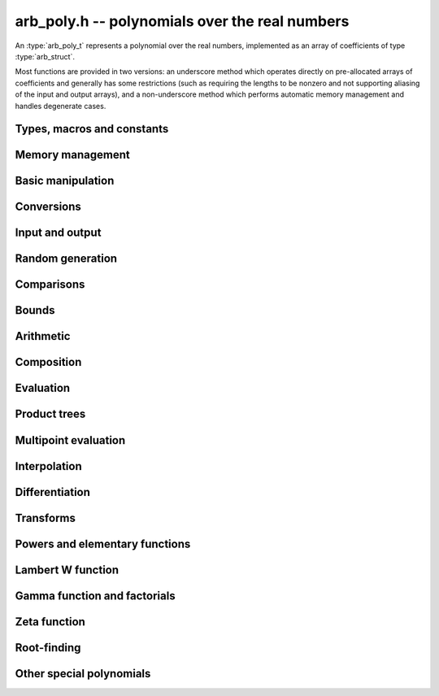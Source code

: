 .. _arb-poly:

**arb_poly.h** -- polynomials over the real numbers
===============================================================================

An :type:`arb_poly_t` represents a polynomial over the real numbers,
implemented as an array of coefficients of type :type:`arb_struct`.

Most functions are provided in two versions: an underscore method which
operates directly on pre-allocated arrays of coefficients and generally
has some restrictions (such as requiring the lengths to be nonzero
and not supporting aliasing of the input and output arrays),
and a non-underscore method which performs automatic memory
management and handles degenerate cases.


Types, macros and constants
-------------------------------------------------------------------------------

.. type:: arb_poly_struct

.. type:: arb_poly_t

    Contains a pointer to an array of coefficients (coeffs), the used
    length (length), and the allocated size of the array (alloc).

    An *arb_poly_t* is defined as an array of length one of type
    *arb_poly_struct*, permitting an *arb_poly_t* to
    be passed by reference.

Memory management
-------------------------------------------------------------------------------

.. function:: void arb_poly_init(arb_poly_t poly)

    Initializes the polynomial for use, setting it to the zero polynomial.

.. function:: void arb_poly_clear(arb_poly_t poly)

    Clears the polynomial, deallocating all coefficients and the
    coefficient array.

.. function:: void arb_poly_fit_length(arb_poly_t poly, slong len)

    Makes sure that the coefficient array of the polynomial contains at
    least *len* initialized coefficients.

.. function:: void _arb_poly_set_length(arb_poly_t poly, slong len)

    Directly changes the length of the polynomial, without allocating or
    deallocating coefficients. The value should not exceed the allocation length.

.. function:: void _arb_poly_normalise(arb_poly_t poly)

    Strips any trailing coefficients which are identical to zero.

.. function:: slong arb_poly_allocated_bytes(const arb_poly_t x)

    Returns the total number of bytes heap-allocated internally by this object.
    The count excludes the size of the structure itself. Add
    ``sizeof(arb_poly_struct)`` to get the size of the object as a whole.

Basic manipulation
-------------------------------------------------------------------------------

.. function:: slong arb_poly_length(const arb_poly_t poly)

    Returns the length of *poly*, i.e. zero if *poly* is
    identically zero, and otherwise one more than the index
    of the highest term that is not identically zero.

.. function:: slong arb_poly_degree(const arb_poly_t poly)

    Returns the degree of *poly*, defined as one less than its length.
    Note that if one or several leading coefficients are balls
    containing zero, this value can be larger than the true
    degree of the exact polynomial represented by *poly*,
    so the return value of this function is effectively
    an upper bound.

.. function:: int arb_poly_is_zero(const arb_poly_t poly)

.. function:: int arb_poly_is_one(const arb_poly_t poly)

.. function:: int arb_poly_is_x(const arb_poly_t poly)

    Returns 1 if *poly* is exactly the polynomial 0, 1 or *x*
    respectively. Returns 0 otherwise.

.. function:: void arb_poly_zero(arb_poly_t poly)

.. function:: void arb_poly_one(arb_poly_t poly)

    Sets *poly* to the constant 0 respectively 1.

.. function:: void arb_poly_set(arb_poly_t dest, const arb_poly_t src)

    Sets *dest* to a copy of *src*.

.. function:: void arb_poly_set_round(arb_poly_t dest, const arb_poly_t src, slong prec)

    Sets *dest* to a copy of *src*, rounded to *prec* bits.

.. function:: void arb_poly_set_trunc(arb_poly_t dest, const arb_poly_t src, slong n)

.. function:: void arb_poly_set_trunc_round(arb_poly_t dest, const arb_poly_t src, slong n, slong prec)

    Sets *dest* to a copy of *src*, truncated to length *n* and rounded to *prec* bits.

.. function:: void arb_poly_set_coeff_si(arb_poly_t poly, slong n, slong c)

.. function:: void arb_poly_set_coeff_arb(arb_poly_t poly, slong n, const arb_t c)

    Sets the coefficient with index *n* in *poly* to the value *c*.
    We require that *n* is nonnegative.

.. function:: void arb_poly_get_coeff_arb(arb_t v, const arb_poly_t poly, slong n)

    Sets *v* to the value of the coefficient with index *n* in *poly*.
    We require that *n* is nonnegative.

.. macro:: arb_poly_get_coeff_ptr(poly, n)

    Given `n \ge 0`, returns a pointer to coefficient *n* of *poly*,
    or *NULL* if *n* exceeds the length of *poly*.

.. function:: void _arb_poly_shift_right(arb_ptr res, arb_srcptr poly, slong len, slong n)

.. function:: void arb_poly_shift_right(arb_poly_t res, const arb_poly_t poly, slong n)

    Sets *res* to *poly* divided by `x^n`, throwing away the lower coefficients.
    We require that *n* is nonnegative.

.. function:: void _arb_poly_shift_left(arb_ptr res, arb_srcptr poly, slong len, slong n)

.. function:: void arb_poly_shift_left(arb_poly_t res, const arb_poly_t poly, slong n)

    Sets *res* to *poly* multiplied by `x^n`.
    We require that *n* is nonnegative.

.. function:: void arb_poly_truncate(arb_poly_t poly, slong n)

    Truncates *poly* to have length at most *n*, i.e. degree
    strictly smaller than *n*. We require that *n* is nonnegative.

.. function:: slong arb_poly_valuation(const arb_poly_t poly)

    Returns the degree of the lowest term that is not exactly zero in *poly*.
    Returns -1 if *poly* is the zero polynomial.

Conversions
-------------------------------------------------------------------------------

.. function:: void arb_poly_set_fmpz_poly(arb_poly_t poly, const fmpz_poly_t src, slong prec)

.. function:: void arb_poly_set_fmpq_poly(arb_poly_t poly, const fmpq_poly_t src, slong prec)

.. function:: void arb_poly_set_si(arb_poly_t poly, slong src)

    Sets *poly* to *src*, rounding the coefficients to *prec* bits.


Input and output
-------------------------------------------------------------------------------

.. function:: void arb_poly_printd(const arb_poly_t poly, slong digits)

    Prints the polynomial as an array of coefficients, printing each
    coefficient using *arb_printd*.

.. function:: void arb_poly_fprintd(FILE * file, const arb_poly_t poly, slong digits)

    Prints the polynomial as an array of coefficients to the stream *file*,
    printing each coefficient using *arb_fprintd*.


Random generation
-------------------------------------------------------------------------------

.. function:: void arb_poly_randtest(arb_poly_t poly, flint_rand_t state, slong len, slong prec, slong mag_bits)

    Creates a random polynomial with length at most *len*.


Comparisons
-------------------------------------------------------------------------------

.. function:: int arb_poly_contains(const arb_poly_t poly1, const arb_poly_t poly2)

.. function:: int arb_poly_contains_fmpz_poly(const arb_poly_t poly1, const fmpz_poly_t poly2)

.. function:: int arb_poly_contains_fmpq_poly(const arb_poly_t poly1, const fmpq_poly_t poly2)

    Returns nonzero iff *poly1* contains *poly2*.

.. function:: int arb_poly_equal(const arb_poly_t A, const arb_poly_t B)

    Returns nonzero iff *A* and *B* are equal as polynomial balls, i.e. all
    coefficients have equal midpoint and radius.

.. function:: int _arb_poly_overlaps(arb_srcptr poly1, slong len1, arb_srcptr poly2, slong len2)

.. function:: int arb_poly_overlaps(const arb_poly_t poly1, const arb_poly_t poly2)

    Returns nonzero iff *poly1* overlaps with *poly2*. The underscore
    function requires that *len1* ist at least as large as *len2*.

.. function:: int arb_poly_get_unique_fmpz_poly(fmpz_poly_t z, const arb_poly_t x)

    If *x* contains a unique integer polynomial, sets *z* to that value and returns
    nonzero. Otherwise (if *x* represents no integers or more than one integer),
    returns zero, possibly partially modifying *z*.

Bounds
-------------------------------------------------------------------------------

.. function:: void _arb_poly_majorant(arb_ptr res, arb_srcptr poly, slong len, slong prec)

.. function:: void arb_poly_majorant(arb_poly_t res, const arb_poly_t poly, slong prec)

    Sets *res* to an exact real polynomial whose coefficients are
    upper bounds for the absolute values of the coefficients in *poly*,
    rounded to *prec* bits.

Arithmetic
-------------------------------------------------------------------------------

.. function:: void _arb_poly_add(arb_ptr C, arb_srcptr A, slong lenA, arb_srcptr B, slong lenB, slong prec)

    Sets *{C, max(lenA, lenB)}* to the sum of *{A, lenA}* and *{B, lenB}*.
    Allows aliasing of the input and output operands.

.. function:: void arb_poly_add(arb_poly_t C, const arb_poly_t A, const arb_poly_t B, slong prec)

.. function:: void arb_poly_add_si(arb_poly_t C, const arb_poly_t A, slong B, slong prec)

    Sets *C* to the sum of *A* and *B*.

.. function:: void _arb_poly_sub(arb_ptr C, arb_srcptr A, slong lenA, arb_srcptr B, slong lenB, slong prec)

    Sets *{C, max(lenA, lenB)}* to the difference of *{A, lenA}* and *{B, lenB}*.
    Allows aliasing of the input and output operands.

.. function:: void arb_poly_sub(arb_poly_t C, const arb_poly_t A, const arb_poly_t B, slong prec)

    Sets *C* to the difference of *A* and *B*.

.. function:: void arb_poly_add_series(arb_poly_t C, const arb_poly_t A, const arb_poly_t B, slong len, slong prec)

    Sets *C* to the sum of *A* and *B*, truncated to length *len*.

.. function:: void arb_poly_sub_series(arb_poly_t C, const arb_poly_t A, const arb_poly_t B, slong len, slong prec)

    Sets *C* to the difference of *A* and *B*, truncated to length *len*.

.. function:: void arb_poly_neg(arb_poly_t C, const arb_poly_t A)

    Sets *C* to the negation of *A*.

.. function:: void arb_poly_scalar_mul_2exp_si(arb_poly_t C, const arb_poly_t A, slong c)

    Sets *C* to *A* multiplied by `2^c`.

.. function:: void arb_poly_scalar_mul(arb_poly_t C, const arb_poly_t A, const arb_t c, slong prec)

    Sets *C* to *A* multiplied by *c*.

.. function:: void arb_poly_scalar_div(arb_poly_t C, const arb_poly_t A, const arb_t c, slong prec)

    Sets *C* to *A* divided by *c*.

.. function:: void _arb_poly_mullow_classical(arb_ptr C, arb_srcptr A, slong lenA, arb_srcptr B, slong lenB, slong n, slong prec)

.. function:: void _arb_poly_mullow_block(arb_ptr C, arb_srcptr A, slong lenA, arb_srcptr B, slong lenB, slong n, slong prec)

.. function:: void _arb_poly_mullow(arb_ptr C, arb_srcptr A, slong lenA, arb_srcptr B, slong lenB, slong n, slong prec)

    Sets *{C, n}* to the product of *{A, lenA}* and *{B, lenB}*, truncated to
    length *n*. The output is not allowed to be aliased with either of the
    inputs. We require `\mathrm{lenA} \ge \mathrm{lenB} > 0`,
    `n > 0`, `\mathrm{lenA} + \mathrm{lenB} - 1 \ge n`.

    The *classical* version uses a plain loop. This has good numerical
    stability but gets slow for large *n*.

    The *block* version decomposes the product into several
    subproducts which are computed exactly over the integers.

    It first attempts to find an integer `c`
    such that `A(2^c x)` and `B(2^c x)` have slowly varying
    coefficients, to reduce the number of blocks.

    The scaling factor `c` is chosen in a quick, heuristic way
    by picking the first and last nonzero terms in each polynomial.
    If the indices in `A` are `a_2, a_1` and the log-2 magnitudes
    are `e_2, e_1`, and the indices in `B` are `b_2, b_1`
    with corresponding magnitudes `f_2, f_1`, then we compute
    `c` as the weighted arithmetic mean of the slopes,
    rounded to the nearest integer:

    .. math ::

        c = \left\lfloor
            \frac{(e_2 - e_1) + (f_2 + f_1)}{(a_2 - a_1) + (b_2 - b_1)}
            + \frac{1}{2}
            \right \rfloor.

    This strategy is used because it is simple. It is not optimal
    in all cases, but will typically give good performance when
    multiplying two power series with a similar decay rate.

    The default algorithm chooses the *classical* algorithm for
    short polynomials and the *block* algorithm for long polynomials.

    If the input pointers are identical (and the lengths are the same),
    they are assumed to represent the same polynomial, and its
    square is computed.

.. function:: void arb_poly_mullow_classical(arb_poly_t C, const arb_poly_t A, const arb_poly_t B, slong n, slong prec)

.. function:: void arb_poly_mullow_ztrunc(arb_poly_t C, const arb_poly_t A, const arb_poly_t B, slong n, slong prec)

.. function:: void arb_poly_mullow_block(arb_poly_t C, const arb_poly_t A, const arb_poly_t B, slong n, slong prec)

.. function:: void arb_poly_mullow(arb_poly_t C, const arb_poly_t A, const arb_poly_t B, slong n, slong prec)

    Sets *C* to the product of *A* and *B*, truncated to length *n*.
    If the same variable is passed for *A* and *B*, sets *C* to the square
    of *A* truncated to length *n*.

.. function:: void _arb_poly_mul(arb_ptr C, arb_srcptr A, slong lenA, arb_srcptr B, slong lenB, slong prec)

    Sets *{C, lenA + lenB - 1}* to the product of *{A, lenA}* and *{B, lenB}*.
    The output is not allowed to be aliased with either of the
    inputs. We require `\mathrm{lenA} \ge \mathrm{lenB} > 0`.
    This function is implemented as a simple wrapper for :func:`_arb_poly_mullow`.

    If the input pointers are identical (and the lengths are the same),
    they are assumed to represent the same polynomial, and its
    square is computed.

.. function:: void arb_poly_mul(arb_poly_t C, const arb_poly_t A, const arb_poly_t B, slong prec)

    Sets *C* to the product of *A* and *B*.
    If the same variable is passed for *A* and *B*, sets *C* to the
    square of *A*.

.. function:: void _arb_poly_inv_series(arb_ptr Q, arb_srcptr A, slong Alen, slong len, slong prec)

    Sets *{Q, len}* to the power series inverse of *{A, Alen}*. Uses Newton iteration.

.. function:: void arb_poly_inv_series(arb_poly_t Q, const arb_poly_t A, slong n, slong prec)

    Sets *Q* to the power series inverse of *A*, truncated to length *n*.

.. function:: void _arb_poly_div_series(arb_ptr Q, arb_srcptr A, slong Alen, arb_srcptr B, slong Blen, slong n, slong prec)

    Sets *{Q, n}* to the power series quotient of *{A, Alen}* by *{B, Blen}*.
    Uses Newton iteration followed by multiplication.

.. function:: void arb_poly_div_series(arb_poly_t Q, const arb_poly_t A, const arb_poly_t B, slong n, slong prec)

    Sets *Q* to the power series quotient *A* divided by *B*, truncated to length *n*.

.. function:: void _arb_poly_div(arb_ptr Q, arb_srcptr A, slong lenA, arb_srcptr B, slong lenB, slong prec)

.. function:: void _arb_poly_rem(arb_ptr R, arb_srcptr A, slong lenA, arb_srcptr B, slong lenB, slong prec)

.. function:: void _arb_poly_divrem(arb_ptr Q, arb_ptr R, arb_srcptr A, slong lenA, arb_srcptr B, slong lenB, slong prec)

.. function:: int arb_poly_divrem(arb_poly_t Q, arb_poly_t R, const arb_poly_t A, const arb_poly_t B, slong prec)

    Performs polynomial division with remainder, computing a quotient `Q` and
    a remainder `R` such that `A = BQ + R`. The implementation reverses the
    inputs and performs power series division.

    If the leading coefficient of `B` contains zero (or if `B` is identically
    zero), returns 0 indicating failure without modifying the outputs.
    Otherwise returns nonzero.

.. function:: void _arb_poly_div_root(arb_ptr Q, arb_t R, arb_srcptr A, slong len, const arb_t c, slong prec)

    Divides `A` by the polynomial `x - c`, computing the quotient `Q` as well
    as the remainder `R = f(c)`.


Composition
-------------------------------------------------------------------------------

.. function:: void _arb_poly_taylor_shift_horner(arb_ptr g, const arb_t c, slong n, slong prec)

.. function:: void arb_poly_taylor_shift_horner(arb_poly_t g, const arb_poly_t f, const arb_t c, slong prec)

.. function:: void _arb_poly_taylor_shift_divconquer(arb_ptr g, const arb_t c, slong n, slong prec)

.. function:: void arb_poly_taylor_shift_divconquer(arb_poly_t g, const arb_poly_t f, const arb_t c, slong prec)

.. function:: void _arb_poly_taylor_shift_convolution(arb_ptr g, const arb_t c, slong n, slong prec)

.. function:: void arb_poly_taylor_shift_convolution(arb_poly_t g, const arb_poly_t f, const arb_t c, slong prec)

.. function:: void _arb_poly_taylor_shift(arb_ptr g, const arb_t c, slong n, slong prec)

.. function:: void arb_poly_taylor_shift(arb_poly_t g, const arb_poly_t f, const arb_t c, slong prec)

    Sets *g* to the Taylor shift `f(x+c)`, computed respectively using
    an optimized form of Horner's rule, divide-and-conquer, a single
    convolution, and an automatic choice between the three algorithms.

    The underscore methods act in-place on *g* = *f* which has length *n*.

.. function:: void _arb_poly_compose_horner(arb_ptr res, arb_srcptr poly1, slong len1, arb_srcptr poly2, slong len2, slong prec)

.. function:: void arb_poly_compose_horner(arb_poly_t res, const arb_poly_t poly1, const arb_poly_t poly2, slong prec)

.. function:: void _arb_poly_compose_divconquer(arb_ptr res, arb_srcptr poly1, slong len1, arb_srcptr poly2, slong len2, slong prec)

.. function:: void arb_poly_compose_divconquer(arb_poly_t res, const arb_poly_t poly1, const arb_poly_t poly2, slong prec)

.. function:: void _arb_poly_compose(arb_ptr res, arb_srcptr poly1, slong len1, arb_srcptr poly2, slong len2, slong prec)

.. function:: void arb_poly_compose(arb_poly_t res, const arb_poly_t poly1, const arb_poly_t poly2, slong prec)

    Sets *res* to the composition `h(x) = f(g(x))` where `f` is given by
    *poly1* and `g` is given by *poly2*, respectively using Horner's rule,
    divide-and-conquer, and an automatic choice between the two algorithms.

    The default algorithm also handles special-form input `g = ax^n + c`
    efficiently by performing a Taylor shift followed by a rescaling.

    The underscore methods do not support aliasing of the output
    with either input polynomial.

.. function:: void _arb_poly_compose_series_horner(arb_ptr res, arb_srcptr poly1, slong len1, arb_srcptr poly2, slong len2, slong n, slong prec)

.. function:: void arb_poly_compose_series_horner(arb_poly_t res, const arb_poly_t poly1, const arb_poly_t poly2, slong n, slong prec)

.. function:: void _arb_poly_compose_series_brent_kung(arb_ptr res, arb_srcptr poly1, slong len1, arb_srcptr poly2, slong len2, slong n, slong prec)

.. function:: void arb_poly_compose_series_brent_kung(arb_poly_t res, const arb_poly_t poly1, const arb_poly_t poly2, slong n, slong prec)

.. function:: void _arb_poly_compose_series(arb_ptr res, arb_srcptr poly1, slong len1, arb_srcptr poly2, slong len2, slong n, slong prec)

.. function:: void arb_poly_compose_series(arb_poly_t res, const arb_poly_t poly1, const arb_poly_t poly2, slong n, slong prec)

    Sets *res* to the power series composition `h(x) = f(g(x))` truncated
    to order `O(x^n)` where `f` is given by *poly1* and `g` is given by *poly2*,
    respectively using Horner's rule, the Brent-Kung baby step-giant step
    algorithm, and an automatic choice between the two algorithms.

    The default algorithm also handles special-form input `g = ax^n` efficiently.

    We require that the constant term in `g(x)` is exactly zero.
    The underscore methods do not support aliasing of the output
    with either input polynomial.

.. function:: void _arb_poly_revert_series_lagrange(arb_ptr h, arb_srcptr f, slong flen, slong n, slong prec)

.. function:: void arb_poly_revert_series_lagrange(arb_poly_t h, const arb_poly_t f, slong n, slong prec)

.. function:: void _arb_poly_revert_series_newton(arb_ptr h, arb_srcptr f, slong flen, slong n, slong prec)

.. function:: void arb_poly_revert_series_newton(arb_poly_t h, const arb_poly_t f, slong n, slong prec)

.. function:: void _arb_poly_revert_series_lagrange_fast(arb_ptr h, arb_srcptr f, slong flen, slong n, slong prec)

.. function:: void arb_poly_revert_series_lagrange_fast(arb_poly_t h, const arb_poly_t f, slong n, slong prec)

.. function:: void _arb_poly_revert_series(arb_ptr h, arb_srcptr f, slong flen, slong n, slong prec)

.. function:: void arb_poly_revert_series(arb_poly_t h, const arb_poly_t f, slong n, slong prec)

    Sets `h` to the power series reversion of `f`, i.e. the expansion
    of the compositional inverse function `f^{-1}(x)`,
    truncated to order `O(x^n)`, using respectively
    Lagrange inversion, Newton iteration, fast Lagrange inversion,
    and a default algorithm choice.

    We require that the constant term in `f` is exactly zero and that the
    linear term is nonzero. The underscore methods assume that *flen*
    is at least 2, and do not support aliasing.

Evaluation
-------------------------------------------------------------------------------

.. function:: void _arb_poly_evaluate_horner(arb_t y, arb_srcptr f, slong len, const arb_t x, slong prec)

.. function:: void arb_poly_evaluate_horner(arb_t y, const arb_poly_t f, const arb_t x, slong prec)

.. function:: void _arb_poly_evaluate_rectangular(arb_t y, arb_srcptr f, slong len, const arb_t x, slong prec)

.. function:: void arb_poly_evaluate_rectangular(arb_t y, const arb_poly_t f, const arb_t x, slong prec)

.. function:: void _arb_poly_evaluate(arb_t y, arb_srcptr f, slong len, const arb_t x, slong prec)

.. function:: void arb_poly_evaluate(arb_t y, const arb_poly_t f, const arb_t x, slong prec)

    Sets `y = f(x)`, evaluated respectively using Horner's rule,
    rectangular splitting, and an automatic algorithm choice.

.. function:: void _arb_poly_evaluate_acb_horner(acb_t y, arb_srcptr f, slong len, const acb_t x, slong prec)

.. function:: void arb_poly_evaluate_acb_horner(acb_t y, const arb_poly_t f, const acb_t x, slong prec)

.. function:: void _arb_poly_evaluate_acb_rectangular(acb_t y, arb_srcptr f, slong len, const acb_t x, slong prec)

.. function:: void arb_poly_evaluate_acb_rectangular(acb_t y, const arb_poly_t f, const acb_t x, slong prec)

.. function:: void _arb_poly_evaluate_acb(acb_t y, arb_srcptr f, slong len, const acb_t x, slong prec)

.. function:: void arb_poly_evaluate_acb(acb_t y, const arb_poly_t f, const acb_t x, slong prec)

    Sets `y = f(x)` where `x` is a complex number, evaluating the
    polynomial respectively using Horner's rule,
    rectangular splitting, and an automatic algorithm choice.

.. function:: void _arb_poly_evaluate2_horner(arb_t y, arb_t z, arb_srcptr f, slong len, const arb_t x, slong prec)

.. function:: void arb_poly_evaluate2_horner(arb_t y, arb_t z, const arb_poly_t f, const arb_t x, slong prec)

.. function:: void _arb_poly_evaluate2_rectangular(arb_t y, arb_t z, arb_srcptr f, slong len, const arb_t x, slong prec)

.. function:: void arb_poly_evaluate2_rectangular(arb_t y, arb_t z, const arb_poly_t f, const arb_t x, slong prec)

.. function:: void _arb_poly_evaluate2(arb_t y, arb_t z, arb_srcptr f, slong len, const arb_t x, slong prec)

.. function:: void arb_poly_evaluate2(arb_t y, arb_t z, const arb_poly_t f, const arb_t x, slong prec)

    Sets `y = f(x), z = f'(x)`, evaluated respectively using Horner's rule,
    rectangular splitting, and an automatic algorithm choice.

    When Horner's rule is used, the only advantage of evaluating the
    function and its derivative simultaneously is that one does not have
    to generate the derivative polynomial explicitly.
    With the rectangular splitting algorithm, the powers can be reused,
    making simultaneous evaluation slightly faster.

.. function:: void _arb_poly_evaluate2_acb_horner(acb_t y, acb_t z, arb_srcptr f, slong len, const acb_t x, slong prec)

.. function:: void arb_poly_evaluate2_acb_horner(acb_t y, acb_t z, const arb_poly_t f, const acb_t x, slong prec)

.. function:: void _arb_poly_evaluate2_acb_rectangular(acb_t y, acb_t z, arb_srcptr f, slong len, const acb_t x, slong prec)

.. function:: void arb_poly_evaluate2_acb_rectangular(acb_t y, acb_t z, const arb_poly_t f, const acb_t x, slong prec)

.. function:: void _arb_poly_evaluate2_acb(acb_t y, acb_t z, arb_srcptr f, slong len, const acb_t x, slong prec)

.. function:: void arb_poly_evaluate2_acb(acb_t y, acb_t z, const arb_poly_t f, const acb_t x, slong prec)

    Sets `y = f(x), z = f'(x)`, evaluated respectively using Horner's rule,
    rectangular splitting, and an automatic algorithm choice.

.. function:: void _arb_poly_to_taylor_model(arb_ptr g, mag_t radius, arb_srcptr f, slong len, const
              arb_t x, slong glen, slong prec)

   Sets the `glen` entries of `g` to be exact coefficients of a polynomial, such that for values
   `x_0` in `x`, we have `abs(g(x_0) - f(x_0)) <= radius`.

Product trees
-------------------------------------------------------------------------------

.. function:: void _arb_poly_product_roots(arb_ptr poly, arb_srcptr xs, slong n, slong prec)

.. function:: void arb_poly_product_roots(arb_poly_t poly, arb_srcptr xs, slong n, slong prec)

    Generates the polynomial `(x-x_0)(x-x_1)\cdots(x-x_{n-1})`.

.. function:: void _arb_poly_product_roots_complex(arb_ptr poly, arb_srcptr r, slong rn, acb_srcptr c, slong cn, slong prec)

.. function:: void arb_poly_product_roots_complex(arb_poly_t poly, arb_srcptr r, slong rn, acb_srcptr c, slong cn, slong prec)

    Generates the polynomial

    .. math ::

        \left(\prod_{i=0}^{rn-1} (x-r_i)\right) \left(\prod_{i=0}^{cn-1} (x-c_i)(x-\bar{c_i})\right)

    having *rn* real roots given by the array *r* and having `2cn` complex roots
    in conjugate pairs given by the length-*cn* array *c*.
    Either *rn* or *cn* or both may be zero.

    Note that only one representative from each complex conjugate pair
    is supplied (unless a pair is supposed to
    be repeated with higher multiplicity).
    To construct a polynomial from complex roots where the conjugate pairs
    have not been distinguished, use :func:`acb_poly_product_roots` instead.

.. function:: arb_ptr * _arb_poly_tree_alloc(slong len)

    Returns an initialized data structured capable of representing a
    remainder tree (product tree) of *len* roots.

.. function:: void _arb_poly_tree_free(arb_ptr * tree, slong len)

    Deallocates a tree structure as allocated using *_arb_poly_tree_alloc*.

.. function:: void _arb_poly_tree_build(arb_ptr * tree, arb_srcptr roots, slong len, slong prec)

    Constructs a product tree from a given array of *len* roots. The tree
    structure must be pre-allocated to the specified length using
    :func:`_arb_poly_tree_alloc`.


Multipoint evaluation
-------------------------------------------------------------------------------

.. function:: void _arb_poly_evaluate_vec_iter(arb_ptr ys, arb_srcptr poly, slong plen, arb_srcptr xs, slong n, slong prec)

.. function:: void arb_poly_evaluate_vec_iter(arb_ptr ys, const arb_poly_t poly, arb_srcptr xs, slong n, slong prec)

    Evaluates the polynomial simultaneously at *n* given points, calling
    :func:`_arb_poly_evaluate` repeatedly.

.. function:: void _arb_poly_evaluate_vec_fast_precomp(arb_ptr vs, arb_srcptr poly, slong plen, arb_ptr * tree, slong len, slong prec)

.. function:: void _arb_poly_evaluate_vec_fast(arb_ptr ys, arb_srcptr poly, slong plen, arb_srcptr xs, slong n, slong prec)

.. function:: void arb_poly_evaluate_vec_fast(arb_ptr ys, const arb_poly_t poly, arb_srcptr xs, slong n, slong prec)

    Evaluates the polynomial simultaneously at *n* given points, using
    fast multipoint evaluation.

Interpolation
-------------------------------------------------------------------------------

.. function:: void _arb_poly_interpolate_newton(arb_ptr poly, arb_srcptr xs, arb_srcptr ys, slong n, slong prec)

.. function:: void arb_poly_interpolate_newton(arb_poly_t poly, arb_srcptr xs, arb_srcptr ys, slong n, slong prec)

    Recovers the unique polynomial of length at most *n* that interpolates
    the given *x* and *y* values. This implementation first interpolates in the
    Newton basis and then converts back to the monomial basis.

.. function:: void _arb_poly_interpolate_barycentric(arb_ptr poly, arb_srcptr xs, arb_srcptr ys, slong n, slong prec)

.. function:: void arb_poly_interpolate_barycentric(arb_poly_t poly, arb_srcptr xs, arb_srcptr ys, slong n, slong prec)

    Recovers the unique polynomial of length at most *n* that interpolates
    the given *x* and *y* values. This implementation uses the barycentric
    form of Lagrange interpolation.

.. function:: void _arb_poly_interpolation_weights(arb_ptr w, arb_ptr * tree, slong len, slong prec)

.. function:: void _arb_poly_interpolate_fast_precomp(arb_ptr poly, arb_srcptr ys, arb_ptr * tree, arb_srcptr weights, slong len, slong prec)

.. function:: void _arb_poly_interpolate_fast(arb_ptr poly, arb_srcptr xs, arb_srcptr ys, slong len, slong prec)

.. function:: void arb_poly_interpolate_fast(arb_poly_t poly, arb_srcptr xs, arb_srcptr ys, slong n, slong prec)

    Recovers the unique polynomial of length at most *n* that interpolates
    the given *x* and *y* values, using fast Lagrange interpolation.
    The precomp function takes a precomputed product tree over the
    *x* values and a vector of interpolation weights as additional inputs.


Differentiation
-------------------------------------------------------------------------------

.. function:: void _arb_poly_derivative(arb_ptr res, arb_srcptr poly, slong len, slong prec)

    Sets *{res, len - 1}* to the derivative of *{poly, len}*.
    Allows aliasing of the input and output.

.. function:: void arb_poly_derivative(arb_poly_t res, const arb_poly_t poly, slong prec)

    Sets *res* to the derivative of *poly*.

.. function:: void _arb_poly_integral(arb_ptr res, arb_srcptr poly, slong len, slong prec)

    Sets *{res, len}* to the integral of *{poly, len - 1}*.
    Allows aliasing of the input and output.

.. function:: void arb_poly_integral(arb_poly_t res, const arb_poly_t poly, slong prec)

    Sets *res* to the integral of *poly*.


Transforms
-------------------------------------------------------------------------------

.. function:: void _arb_poly_borel_transform(arb_ptr res, arb_srcptr poly, slong len, slong prec)

.. function:: void arb_poly_borel_transform(arb_poly_t res, const arb_poly_t poly, slong prec)

    Computes the Borel transform of the input polynomial, mapping `\sum_k a_k x^k`
    to `\sum_k (a_k / k!) x^k`. The underscore method allows aliasing.

.. function:: void _arb_poly_inv_borel_transform(arb_ptr res, arb_srcptr poly, slong len, slong prec)

.. function:: void arb_poly_inv_borel_transform(arb_poly_t res, const arb_poly_t poly, slong prec)

    Computes the inverse Borel transform of the input polynomial, mapping `\sum_k a_k x^k`
    to `\sum_k a_k k! x^k`. The underscore method allows aliasing.

.. function:: void _arb_poly_binomial_transform_basecase(arb_ptr b, arb_srcptr a, slong alen, slong len, slong prec)

.. function:: void arb_poly_binomial_transform_basecase(arb_poly_t b, const arb_poly_t a, slong len, slong prec)

.. function:: void _arb_poly_binomial_transform_convolution(arb_ptr b, arb_srcptr a, slong alen, slong len, slong prec)

.. function:: void arb_poly_binomial_transform_convolution(arb_poly_t b, const arb_poly_t a, slong len, slong prec)

.. function:: void _arb_poly_binomial_transform(arb_ptr b, arb_srcptr a, slong alen, slong len, slong prec)

.. function:: void arb_poly_binomial_transform(arb_poly_t b, const arb_poly_t a, slong len, slong prec)

    Computes the binomial transform of the input polynomial, truncating
    the output to length *len*.
    The binomial transform maps the coefficients `a_k` in the input polynomial
    to the coefficients `b_k` in the output polynomial via
    `b_n = \sum_{k=0}^n (-1)^k {n \choose k} a_k`.
    The binomial transform is equivalent to the power series composition
    `f(x) \to (1-x)^{-1} f(x/(x-1))`, and is its own inverse.

    The *basecase* version evaluates coefficients one by one from the
    definition, generating the binomial coefficients by a recurrence
    relation.

    The *convolution* version uses the identity
    `T(f(x)) = B^{-1}(e^x B(f(-x)))` where `T` denotes the binomial
    transform operator and `B` denotes the Borel transform operator.
    This only costs a single polynomial multiplication, plus some
    scalar operations.

    The default version automatically chooses an algorithm.

    The underscore methods do not support aliasing, and assume that
    the lengths are nonzero.

.. function:: void _arb_poly_graeffe_transform(arb_ptr b, arb_srcptr a, slong len, slong prec)

.. function:: void arb_poly_graeffe_transform(arb_poly_t b, arb_poly_t a, slong prec)

    Computes the Graeffe transform of input polynomial.

    The Graeffe transform `G` of a polynomial `P` is defined through the
    equation `G(x^2) = \pm P(x)P(-x)`.
    The sign is given by `(-1)^d`, where `d = deg(P)`.
    The Graeffe transform has the property that its roots are exactly the
    squares of the roots of P.

    The underscore method assumes that *a* and *b* are initialized,
    *a* is of length *len*, and *b* is of length at least *len*.
    Both methods allow aliasing.

Powers and elementary functions
-------------------------------------------------------------------------------

.. function:: void _arb_poly_pow_ui_trunc_binexp(arb_ptr res, arb_srcptr f, slong flen, ulong exp, slong len, slong prec)

    Sets *{res, len}* to *{f, flen}* raised to the power *exp*, truncated
    to length *len*. Requires that *len* is no longer than the length
    of the power as computed without truncation (i.e. no zero-padding is performed).
    Does not support aliasing of the input and output, and requires
    that *flen* and *len* are positive.
    Uses binary exponentiation.

.. function:: void arb_poly_pow_ui_trunc_binexp(arb_poly_t res, const arb_poly_t poly, ulong exp, slong len, slong prec)

    Sets *res* to *poly* raised to the power *exp*, truncated to length *len*.
    Uses binary exponentiation.

.. function:: void _arb_poly_pow_ui(arb_ptr res, arb_srcptr f, slong flen, ulong exp, slong prec)

    Sets *res* to *{f, flen}* raised to the power *exp*. Does not
    support aliasing of the input and output, and requires that
    *flen* is positive.

.. function:: void arb_poly_pow_ui(arb_poly_t res, const arb_poly_t poly, ulong exp, slong prec)

    Sets *res* to *poly* raised to the power *exp*.

.. function:: void _arb_poly_pow_series(arb_ptr h, arb_srcptr f, slong flen, arb_srcptr g, slong glen, slong len, slong prec)

    Sets *{h, len}* to the power series `f(x)^{g(x)} = \exp(g(x) \log f(x))` truncated
    to length *len*. This function detects special cases such as *g* being an
    exact small integer or `\pm 1/2`, and computes such powers more
    efficiently. This function does not support aliasing of the output
    with either of the input operands. It requires that all lengths
    are positive, and assumes that *flen* and *glen* do not exceed *len*.

.. function:: void arb_poly_pow_series(arb_poly_t h, const arb_poly_t f, const arb_poly_t g, slong len, slong prec)

    Sets *h* to the power series `f(x)^{g(x)} = \exp(g(x) \log f(x))` truncated
    to length *len*. This function detects special cases such as *g* being an
    exact small integer or `\pm 1/2`, and computes such powers more
    efficiently.

.. function:: void _arb_poly_pow_arb_series(arb_ptr h, arb_srcptr f, slong flen, const arb_t g, slong len, slong prec)

    Sets *{h, len}* to the power series `f(x)^g = \exp(g \log f(x))` truncated
    to length *len*. This function detects special cases such as *g* being an
    exact small integer or `\pm 1/2`, and computes such powers more
    efficiently. This function does not support aliasing of the output
    with either of the input operands. It requires that all lengths
    are positive, and assumes that *flen* does not exceed *len*.

.. function:: void arb_poly_pow_arb_series(arb_poly_t h, const arb_poly_t f, const arb_t g, slong len, slong prec)

    Sets *h* to the power series `f(x)^g = \exp(g \log f(x))` truncated
    to length *len*.

.. function:: void _arb_poly_sqrt_series(arb_ptr g, arb_srcptr h, slong hlen, slong n, slong prec)

.. function:: void arb_poly_sqrt_series(arb_poly_t g, const arb_poly_t h, slong n, slong prec)

    Sets *g* to the power series square root of *h*, truncated to length *n*.
    Uses division-free Newton iteration for the reciprocal square root,
    followed by a multiplication.

    The underscore method does not support aliasing of the input and output
    arrays. It requires that *hlen* and *n* are greater than zero.

.. function:: void _arb_poly_rsqrt_series(arb_ptr g, arb_srcptr h, slong hlen, slong n, slong prec)

.. function:: void arb_poly_rsqrt_series(arb_poly_t g, const arb_poly_t h, slong n, slong prec)

    Sets *g* to the reciprocal power series square root of *h*, truncated to length *n*.
    Uses division-free Newton iteration.

    The underscore method does not support aliasing of the input and output
    arrays. It requires that *hlen* and *n* are greater than zero.

.. function:: void _arb_poly_log_series(arb_ptr res, arb_srcptr f, slong flen, slong n, slong prec)

.. function:: void arb_poly_log_series(arb_poly_t res, const arb_poly_t f, slong n, slong prec)

    Sets *res* to the power series logarithm of *f*, truncated to length *n*.
    Uses the formula `\log(f(x)) = \int f'(x) / f(x) dx`, adding the logarithm of the
    constant term in *f* as the constant of integration.

    The underscore method supports aliasing of the input and output
    arrays. It requires that *flen* and *n* are greater than zero.

.. function:: void _arb_poly_log1p_series(arb_ptr res, arb_srcptr f, slong flen, slong n, slong prec)

.. function:: void arb_poly_log1p_series(arb_poly_t res, const arb_poly_t f, slong n, slong prec)

    Computes the power series `\log(1+f)`, with better accuracy when the constant term of *f* is small.

.. function:: void _arb_poly_atan_series(arb_ptr res, arb_srcptr f, slong flen, slong n, slong prec)

.. function:: void arb_poly_atan_series(arb_poly_t res, const arb_poly_t f, slong n, slong prec)

.. function:: void _arb_poly_asin_series(arb_ptr res, arb_srcptr f, slong flen, slong n, slong prec)

.. function:: void arb_poly_asin_series(arb_poly_t res, const arb_poly_t f, slong n, slong prec)

.. function:: void _arb_poly_acos_series(arb_ptr res, arb_srcptr f, slong flen, slong n, slong prec)

.. function:: void arb_poly_acos_series(arb_poly_t res, const arb_poly_t f, slong n, slong prec)

    Sets *res* respectively to the power series inverse tangent,
    inverse sine and inverse cosine of *f*, truncated to length *n*.

    Uses the formulas

    .. math ::

        \tan^{-1}(f(x)) = \int f'(x) / (1+f(x)^2) dx,

        \sin^{-1}(f(x)) = \int f'(x) / (1-f(x)^2)^{1/2} dx,

        \cos^{-1}(f(x)) = -\int f'(x) / (1-f(x)^2)^{1/2} dx,

    adding the inverse
    function of the constant term in *f* as the constant of integration.

    The underscore methods supports aliasing of the input and output
    arrays. They require that *flen* and *n* are greater than zero.

.. function:: void _arb_poly_exp_series_basecase(arb_ptr f, arb_srcptr h, slong hlen, slong n, slong prec)

.. function:: void arb_poly_exp_series_basecase(arb_poly_t f, const arb_poly_t h, slong n, slong prec)

.. function:: void _arb_poly_exp_series(arb_ptr f, arb_srcptr h, slong hlen, slong n, slong prec)

.. function:: void arb_poly_exp_series(arb_poly_t f, const arb_poly_t h, slong n, slong prec)

    Sets `f` to the power series exponential of `h`, truncated to length `n`.

    The basecase version uses a simple recurrence for the coefficients,
    requiring `O(nm)` operations where `m` is the length of `h`.

    The main implementation uses Newton iteration, starting from a small
    number of terms given by the basecase algorithm. The complexity
    is `O(M(n))`. Redundant operations in the Newton iteration are
    avoided by using the scheme described in [HZ2004]_.

    The underscore methods support aliasing and allow the input to be
    shorter than the output, but require the lengths to be nonzero.

.. function:: void _arb_poly_sin_cos_series_basecase(arb_ptr s, arb_ptr c, arb_srcptr h, slong hlen, slong n, slong prec, int times_pi)

.. function:: void arb_poly_sin_cos_series_basecase(arb_poly_t s, arb_poly_t c, const arb_poly_t h, slong n, slong prec, int times_pi)

.. function:: void _arb_poly_sin_cos_series_tangent(arb_ptr s, arb_ptr c, arb_srcptr h, slong hlen, slong n, slong prec, int times_pi)

.. function:: void arb_poly_sin_cos_series_tangent(arb_poly_t s, arb_poly_t c, const arb_poly_t h, slong n, slong prec, int times_pi)

.. function:: void _arb_poly_sin_cos_series(arb_ptr s, arb_ptr c, arb_srcptr h, slong hlen, slong n, slong prec)

.. function:: void arb_poly_sin_cos_series(arb_poly_t s, arb_poly_t c, const arb_poly_t h, slong n, slong prec)

    Sets *s* and *c* to the power series sine and cosine of *h*, computed
    simultaneously.

    The *basecase* version uses a simple recurrence for the coefficients,
    requiring `O(nm)` operations where `m` is the length of `h`.

    The *tangent* version uses the tangent half-angle formulas to compute
    the sine and cosine via :func:`_arb_poly_tan_series`. This
    requires `O(M(n))` operations.
    When `h = h_0 + h_1` where the constant term `h_0` is nonzero,
    the evaluation is done as
    `\sin(h_0 + h_1) = \cos(h_0) \sin(h_1) + \sin(h_0) \cos(h_1)`,
    `\cos(h_0 + h_1) = \cos(h_0) \cos(h_1) - \sin(h_0) \sin(h_1)`,
    to improve accuracy and avoid dividing by zero at the poles of
    the tangent function.

    The default version automatically selects between the *basecase* and
    *tangent* algorithms depending on the input.

    The *basecase* and *tangent* versions take a flag *times_pi*
    specifying that the input is to be multiplied by `\pi`.

    The underscore methods support aliasing and require the lengths to be nonzero.

.. function:: void _arb_poly_sin_series(arb_ptr s, arb_srcptr h, slong hlen, slong n, slong prec)

.. function:: void arb_poly_sin_series(arb_poly_t s, const arb_poly_t h, slong n, slong prec)

.. function:: void _arb_poly_cos_series(arb_ptr c, arb_srcptr h, slong hlen, slong n, slong prec)

.. function:: void arb_poly_cos_series(arb_poly_t c, const arb_poly_t h, slong n, slong prec)

    Respectively evaluates the power series sine or cosine. These functions
    simply wrap :func:`_arb_poly_sin_cos_series`. The underscore methods
    support aliasing and require the lengths to be nonzero.

.. function:: void _arb_poly_tan_series(arb_ptr g, arb_srcptr h, slong hlen, slong len, slong prec)

.. function:: void arb_poly_tan_series(arb_poly_t g, const arb_poly_t h, slong n, slong prec)

    Sets *g* to the power series tangent of *h*.

    For small *n* takes the quotient of the sine and cosine as computed
    using the basecase algorithm. For large *n*, uses Newton iteration
    to invert the inverse tangent series. The complexity is `O(M(n))`.

    The underscore version does not support aliasing, and requires
    the lengths to be nonzero.

.. function:: void _arb_poly_sin_cos_pi_series(arb_ptr s, arb_ptr c, arb_srcptr h, slong hlen, slong n, slong prec)

.. function:: void arb_poly_sin_cos_pi_series(arb_poly_t s, arb_poly_t c, const arb_poly_t h, slong n, slong prec)

.. function:: void _arb_poly_sin_pi_series(arb_ptr s, arb_srcptr h, slong hlen, slong n, slong prec)

.. function:: void arb_poly_sin_pi_series(arb_poly_t s, const arb_poly_t h, slong n, slong prec)

.. function:: void _arb_poly_cos_pi_series(arb_ptr c, arb_srcptr h, slong hlen, slong n, slong prec)

.. function:: void arb_poly_cos_pi_series(arb_poly_t c, const arb_poly_t h, slong n, slong prec)

.. function:: void _arb_poly_cot_pi_series(arb_ptr c, arb_srcptr h, slong hlen, slong n, slong prec)

.. function:: void arb_poly_cot_pi_series(arb_poly_t c, const arb_poly_t h, slong n, slong prec)

    Compute the respective trigonometric functions of the input
    multiplied by `\pi`.

.. function:: void _arb_poly_sinh_cosh_series_basecase(arb_ptr s, arb_ptr c, arb_srcptr h, slong hlen, slong n, slong prec)

.. function:: void arb_poly_sinh_cosh_series_basecase(arb_poly_t s, arb_poly_t c, const arb_poly_t h, slong n, slong prec)

.. function:: void _arb_poly_sinh_cosh_series_exponential(arb_ptr s, arb_ptr c, arb_srcptr h, slong hlen, slong n, slong prec)

.. function:: void arb_poly_sinh_cosh_series_exponential(arb_poly_t s, arb_poly_t c, const arb_poly_t h, slong n, slong prec)

.. function:: void _arb_poly_sinh_cosh_series(arb_ptr s, arb_ptr c, arb_srcptr h, slong hlen, slong n, slong prec)

.. function:: void arb_poly_sinh_cosh_series(arb_poly_t s, arb_poly_t c, const arb_poly_t h, slong n, slong prec)

.. function:: void _arb_poly_sinh_series(arb_ptr s, arb_srcptr h, slong hlen, slong n, slong prec)

.. function:: void arb_poly_sinh_series(arb_poly_t s, const arb_poly_t h, slong n, slong prec)

.. function:: void _arb_poly_cosh_series(arb_ptr c, arb_srcptr h, slong hlen, slong n, slong prec)

.. function:: void arb_poly_cosh_series(arb_poly_t c, const arb_poly_t h, slong n, slong prec)

    Sets *s* and *c* respectively to the hyperbolic sine and cosine of the
    power series *h*, truncated to length *n*.

    The implementations mirror those for sine and cosine, except that
    the *exponential* version computes both functions using the exponential
    function instead of the hyperbolic tangent.

.. function:: void _arb_poly_sinc_series(arb_ptr s, arb_srcptr h, slong hlen, slong n, slong prec)

.. function:: void arb_poly_sinc_series(arb_poly_t s, const arb_poly_t h, slong n, slong prec)

    Sets *c* to the sinc function of the power series *h*, truncated
    to length *n*.

.. function:: void _arb_poly_sinc_pi_series(arb_ptr s, arb_srcptr h, slong hlen, slong n, slong prec)

.. function:: void arb_poly_sinc_pi_series(arb_poly_t s, const arb_poly_t h, slong n, slong prec)

    Compute the sinc function of the input multiplied by `\pi`.

Lambert W function
-------------------------------------------------------------------------------

.. function:: void _arb_poly_lambertw_series(arb_ptr res, arb_srcptr z, slong zlen, int flags, slong len, slong prec)

.. function:: void arb_poly_lambertw_series(arb_poly_t res, const arb_poly_t z, int flags, slong len, slong prec)

    Sets *res* to the Lambert W function of the power series *z*.
    If *flags* is 0, the principal branch is computed; if *flags* is 1,
    the second real branch `W_{-1}(z)` is computed.
    The underscore method allows aliasing, but assumes that the lengths are nonzero.

Gamma function and factorials
-------------------------------------------------------------------------------

.. function:: void _arb_poly_gamma_series(arb_ptr res, arb_srcptr h, slong hlen, slong n, slong prec)

.. function:: void arb_poly_gamma_series(arb_poly_t res, const arb_poly_t h, slong n, slong prec)

.. function:: void _arb_poly_rgamma_series(arb_ptr res, arb_srcptr h, slong hlen, slong n, slong prec)

.. function:: void arb_poly_rgamma_series(arb_poly_t res, const arb_poly_t h, slong n, slong prec)

.. function:: void _arb_poly_lgamma_series(arb_ptr res, arb_srcptr h, slong hlen, slong n, slong prec)

.. function:: void arb_poly_lgamma_series(arb_poly_t res, const arb_poly_t h, slong n, slong prec)

.. function:: void _arb_poly_digamma_series(arb_ptr res, arb_srcptr h, slong hlen, slong n, slong prec)

.. function:: void arb_poly_digamma_series(arb_poly_t res, const arb_poly_t h, slong n, slong prec)

    Sets *res* to the series expansion of `\Gamma(h(x))`, `1/\Gamma(h(x))`,
    or `\log \Gamma(h(x))`, `\psi(h(x))`, truncated to length *n*.

    These functions first generate the Taylor series at the constant
    term of *h*, and then call :func:`_arb_poly_compose_series`.
    The Taylor coefficients are generated using the Riemann zeta function
    if the constant term of *h* is a small integer,
    and with Stirling's series otherwise.

    The underscore methods support aliasing of the input and output
    arrays, and require that *hlen* and *n* are greater than zero.

.. function:: void _arb_poly_rising_ui_series(arb_ptr res, arb_srcptr f, slong flen, ulong r, slong trunc, slong prec)

.. function:: void arb_poly_rising_ui_series(arb_poly_t res, const arb_poly_t f, ulong r, slong trunc, slong prec)

    Sets *res* to the rising factorial `(f) (f+1) (f+2) \cdots (f+r-1)`, truncated
    to length *trunc*. The underscore method assumes that *flen*, *r* and *trunc*
    are at least 1, and does not support aliasing. Uses binary splitting.

Zeta function
-------------------------------------------------------------------------------

.. function:: void arb_poly_zeta_series(arb_poly_t res, const arb_poly_t s, const arb_t a, int deflate, slong n, slong prec)

    Sets *res* to the Hurwitz zeta function `\zeta(s,a)` where `s` a power
    series and `a` is a constant, truncated to length *n*.
    To evaluate the usual Riemann zeta function, set `a = 1`.

    If *deflate* is nonzero, evaluates `\zeta(s,a) + 1/(1-s)`, which
    is well-defined as a limit when the constant term of `s` is 1.
    In particular, expanding `\zeta(s,a) + 1/(1-s)` with `s = 1+x`
    gives the Stieltjes constants

    .. math ::

        \sum_{k=0}^{n-1} \frac{(-1)^k}{k!} \gamma_k(a) x^k.

    If `a = 1`, this implementation uses the reflection formula if the midpoint
    of the constant term of `s` is negative.

.. function:: void _arb_poly_riemann_siegel_theta_series(arb_ptr res, arb_srcptr h, slong hlen, slong n, slong prec)

.. function:: void arb_poly_riemann_siegel_theta_series(arb_poly_t res, const arb_poly_t h, slong n, slong prec)

    Sets *res* to the series expansion of the Riemann-Siegel theta
    function

    .. math ::

        \theta(h) = \arg \left(\Gamma\left(\frac{2ih+1}{4}\right)\right) - \frac{\log \pi}{2} h

    where the argument of the gamma function is chosen continuously
    as the imaginary part of the log gamma function.

    The underscore method does not support aliasing of the input
    and output arrays, and requires that the lengths are greater
    than zero.

.. function:: void _arb_poly_riemann_siegel_z_series(arb_ptr res, arb_srcptr h, slong hlen, slong n, slong prec)

.. function:: void arb_poly_riemann_siegel_z_series(arb_poly_t res, const arb_poly_t h, slong n, slong prec)

    Sets *res* to the series expansion of the Riemann-Siegel Z-function

    .. math ::

        Z(h) = e^{i\theta(h)} \zeta(1/2+ih).

    The zeros of the Z-function on the real line precisely
    correspond to the imaginary parts of the zeros of
    the Riemann zeta function on the critical line.

    The underscore method supports aliasing of the input
    and output arrays, and requires that the lengths are greater
    than zero.

Root-finding
-------------------------------------------------------------------------------

.. function:: void _arb_poly_root_bound_fujiwara(mag_t bound, arb_srcptr poly, slong len)

.. function:: void arb_poly_root_bound_fujiwara(mag_t bound, arb_poly_t poly)

    Sets *bound* to an upper bound for the magnitude of all the complex
    roots of *poly*. Uses Fujiwara's bound

    .. math ::

        2 \max \left\{\left|\frac{a_{n-1}}{a_n}\right|,
                      \left|\frac{a_{n-2}}{a_n}\right|^{1/2},
                      \cdots,
                      \left|\frac{a_1}{a_n}\right|^{1/(n-1)},
                      \left|\frac{a_0}{2a_n}\right|^{1/n}
               \right\}

    where `a_0, \ldots, a_n` are the coefficients of *poly*.

.. function:: void _arb_poly_newton_convergence_factor(arf_t convergence_factor, arb_srcptr poly, slong len, const arb_t convergence_interval, slong prec)

    Given an interval `I` specified by *convergence_interval*, evaluates a bound
    for `C = \sup_{t,u \in I} \frac{1}{2} |f''(t)| / |f'(u)|`,
    where `f` is the polynomial defined by the coefficients *{poly, len}*.
    The bound is obtained by evaluating `f'(I)` and `f''(I)` directly.
    If `f` has large coefficients, `I` must be extremely precise in order to
    get a finite factor.

.. function:: int _arb_poly_newton_step(arb_t xnew, arb_srcptr poly, slong len, const arb_t x, const arb_t convergence_interval, const arf_t convergence_factor, slong prec)

    Performs a single step with Newton's method.

    The input consists of the polynomial `f` specified by the coefficients
    *{poly, len}*, an interval `x = [m-r, m+r]` known to contain a single root of `f`,
    an interval `I` (*convergence_interval*) containing `x` with an
    associated bound (*convergence_factor*) for
    `C = \sup_{t,u \in I} \frac{1}{2} |f''(t)| / |f'(u)|`,
    and a working precision *prec*.

    The Newton update consists of setting
    `x' = [m'-r', m'+r']` where `m' = m - f(m) / f'(m)`
    and `r' = C r^2`. The expression `m - f(m) / f'(m)` is evaluated
    using ball arithmetic at a working precision of *prec* bits, and the
    rounding error during this evaluation is accounted for in the output.
    We now check that `x' \in I` and `m' < m`. If both conditions are
    satisfied, we set *xnew* to `x'` and return nonzero.
    If either condition fails, we set *xnew* to `x` and return zero,
    indicating that no progress was made.

.. function:: void _arb_poly_newton_refine_root(arb_t r, arb_srcptr poly, slong len, const arb_t start, const arb_t convergence_interval, const arf_t convergence_factor, slong eval_extra_prec, slong prec)

    Refines a precise estimate of a polynomial root to high precision
    by performing several Newton steps, using nearly optimally
    chosen doubling precision steps.

    The inputs are defined as for *_arb_poly_newton_step*, except for
    the precision parameters: *prec* is the target accuracy and
    *eval_extra_prec* is the estimated number of guard bits that need
    to be added to evaluate the polynomial accurately close to the root
    (typically, if the polynomial has large coefficients of alternating
    signs, this needs to be approximately the bit size of the coefficients).

Other special polynomials
-------------------------------------------------------------------------------

.. function:: void _arb_poly_swinnerton_dyer_ui(arb_ptr poly, ulong n, slong trunc, slong prec)

.. function:: void arb_poly_swinnerton_dyer_ui(arb_poly_t poly, ulong n, slong prec)

    Computes the Swinnerton-Dyer polynomial `S_n`, which has degree `2^n`
    and is the rational minimal polynomial of the sum
    of the square roots of the first *n* prime numbers.

    If *prec* is set to zero, a precision is chosen automatically such
    that :func:`arb_poly_get_unique_fmpz_poly` should be successful.
    Otherwise a working precision of *prec* bits is used.

    The underscore version accepts an additional *trunc* parameter. Even
    when computing a truncated polynomial, the array *poly* must have room for
    `2^n + 1` coefficients, used as temporary space.

